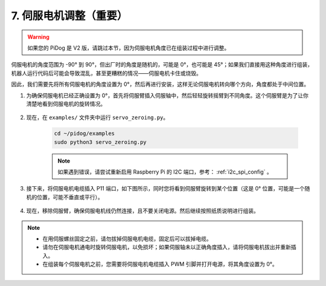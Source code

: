 .. _py_servo_adjust:

7. 伺服电机调整（重要）
===========================================

.. warning::

    如果您的 PiDog 是 V2 版，请跳过本节，因为伺服电机角度已在组装过程中进行调整。

伺服电机的角度范围为 -90° 到 90°，但出厂时的角度是随机的，可能是 0°，也可能是 45°；如果我们直接用这种角度进行组装，机器人运行代码后可能会导致混乱，甚至更糟糕的情况——伺服电机卡住或烧毁。

因此，我们需要先将所有伺服电机的角度设置为 0°，然后再进行安装，这样无论伺服电机转向哪个方向，角度都处于中间位置。

#. 为确保伺服电机已经正确设置为 0°，首先将伺服臂插入伺服轴中，然后轻轻旋转摇臂到不同角度。这个伺服臂是为了让你清楚地看到伺服电机的旋转情况。

    .. image:: img/servo_arm.png  
        :align: center


#. 现在，在 ``examples/`` 文件夹中运行 ``servo_zeroing.py``。

    .. raw:: html

        <run></run>

    .. code-block::

        cd ~/pidog/examples
        sudo python3 servo_zeroing.py


    .. note::
        如果遇到错误，请尝试重新启用 Raspberry Pi 的 I2C 端口，参考： :ref:`i2c_spi_config` 。

#. 接下来，将伺服电机电缆插入 P11 端口，如下图所示，同时您将看到伺服臂旋转到某个位置（这是 0° 位置，可能是一个随机的位置，可能不垂直或平行）。

    .. image:: img/servo_pin11.jpg


#. 现在，移除伺服臂，确保伺服电机线仍然连接，且不要关闭电源。然后继续按照纸质说明进行组装。


.. note::

    * 在用伺服螺丝固定之前，请勿拔掉伺服电机电缆，固定后可以拔掉电缆。
    * 请勿在伺服电机通电时旋转伺服电机，以免损坏；如果伺服轴未以正确角度插入，请将伺服电机拔出并重新插入。
    * 在组装每个伺服电机之前，您需要将伺服电机电缆插入 PWM 引脚并打开电源，将其角度设置为 0°。


